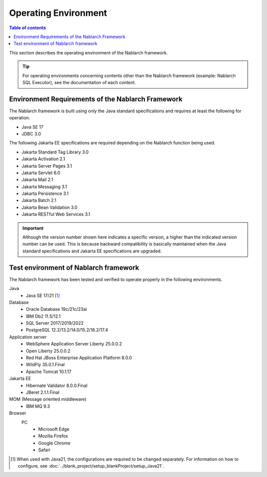 .. _`platform`:

Operating Environment
====================================

.. contents:: Table of contents
   :depth: 3
   :local:

This section describes the operating environment of the Nablarch framework.

.. tip::
 For operating environments concerning contents other than the Nablarch framework (example: Nablarch SQL Executor), 
 see the documentation of each content.

Environment Requirements of the Nablarch Framework
-----------------------------------------------------
The Nablarch framework is built using only the Java standard specifications and requires at least the following for operation.

* Java SE 17
* JDBC 3.0

The following Jakarta EE specifications are required depending on the Nablarch function being used.

* Jakarta Standard Tag Library 3.0
* Jakarta Activation 2.1
* Jakarta Server Pages 3.1
* Jakarta Servlet 6.0
* Jakarta Mail 2.1
* Jakarta Messaging 3.1
* Jakarta Persistence 3.1
* Jakarta Batch 2.1
* Jakarta Bean Validation 3.0
* Jakarta RESTful Web Services 3.1

.. important::
 Although the version number shown here indicates a specific version, a higher than the indicated version number can be used. 
 This is because backward compatibility is basically maintained when the Java standard specifications and Jakarta EE specifications are upgraded.

Test environment of Nablarch framework
-----------------------------------------------------
The Nablarch framework has been tested and verified to operate properly in the following environments.

Java
 * Java SE 17/21 [#java21]_

Database
 * Oracle Database 19c/21c/23ai
 * IBM Db2 11.5/12.1
 * SQL Server 2017/2019/2022
 * PostgreSQL 12.2/13.2/14.0/15.2/16.2/17.4

Application server
 * WebSphere Application Server Liberty 25.0.0.2
 * Open Liberty 25.0.0.2
 * Red Hat JBoss Enterprise Application Platform 8.0.0
 * WildFly 35.0.1.Final
 * Apache Tomcat 10.1.17

Jakarta EE
 * Hibernate Validator 8.0.0.Final
 * JBeret 2.1.1.Final

MOM (Message oriented middleware)
 * IBM MQ 9.3

Browser
 PC
  * Microsoft Edge
  * Mozilla Firefox
  * Google Chrome
  * Safari

.. [#java21] When used with Java21, the configurations are required to be changed separately. For information on how to configure, see :doc:`../blank_project/setup_blankProject/setup_Java21`.
